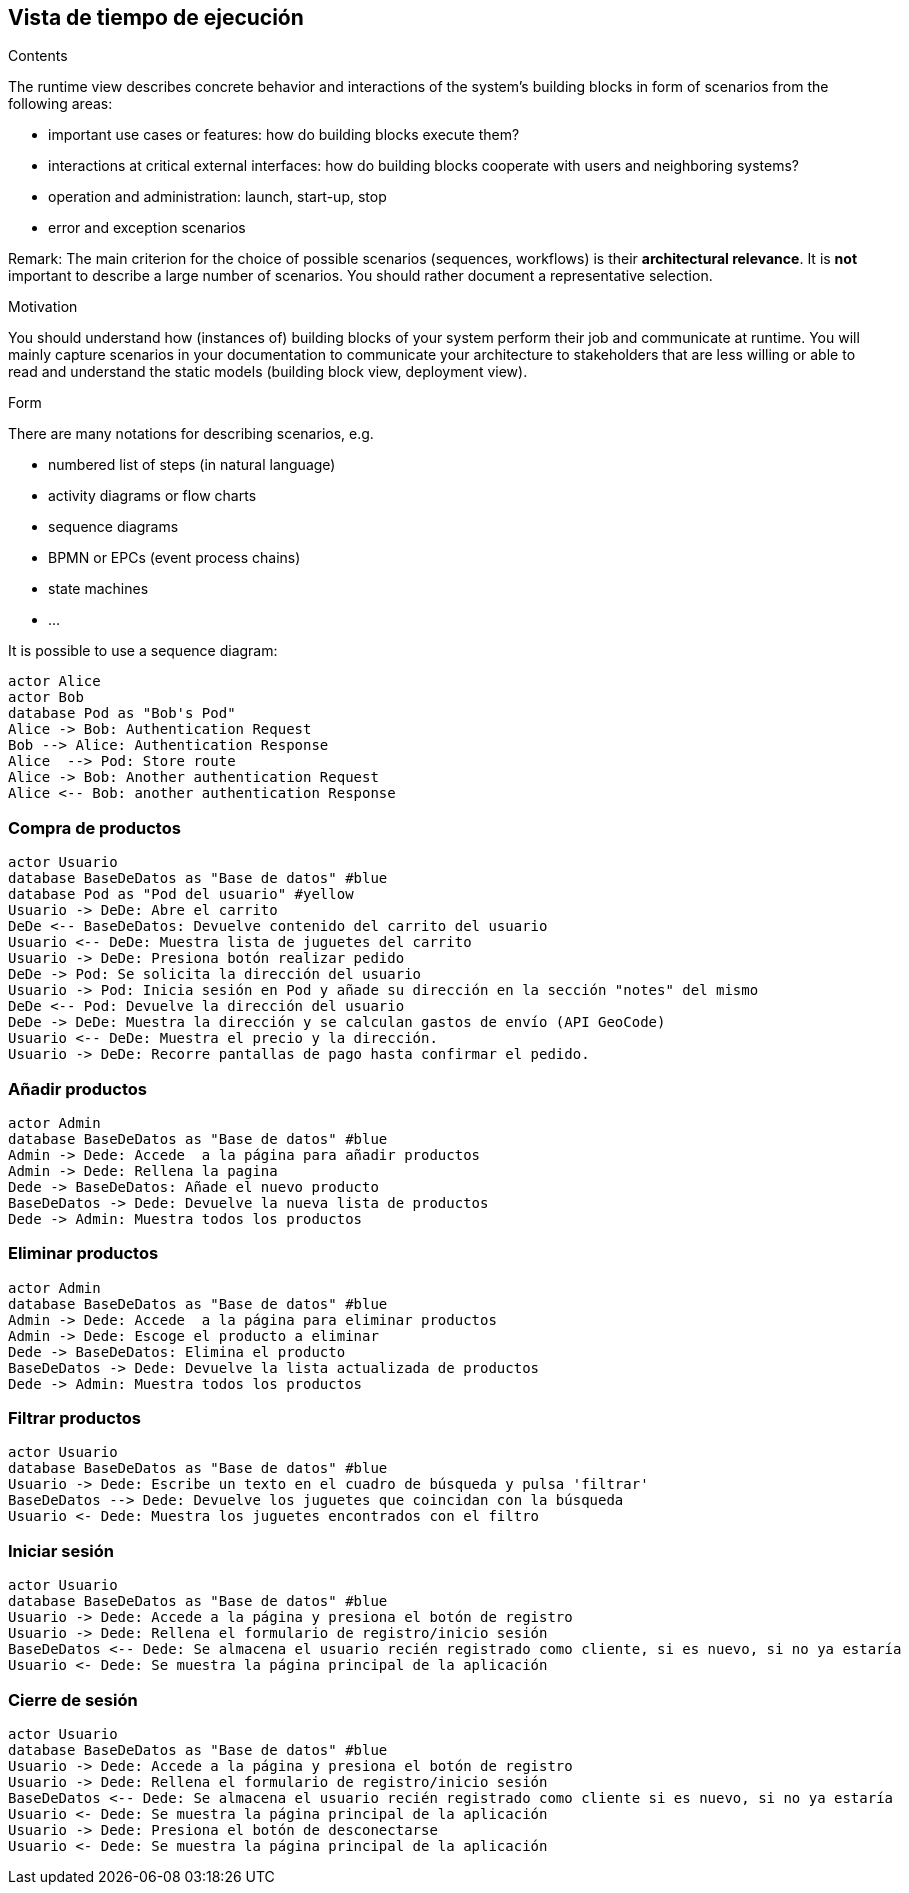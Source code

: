 [[section-runtime-view]]
== Vista de tiempo de ejecución


[role="arc42help"]
****
.Contents
The runtime view describes concrete behavior and interactions of the system’s building blocks in form of scenarios from the following areas:

* important use cases or features: how do building blocks execute them?
* interactions at critical external interfaces: how do building blocks cooperate with users and neighboring systems?
* operation and administration: launch, start-up, stop
* error and exception scenarios

Remark: The main criterion for the choice of possible scenarios (sequences, workflows) is their *architectural relevance*. It is *not* important to describe a large number of scenarios. You should rather document a representative selection.

.Motivation
You should understand how (instances of) building blocks of your system perform their job and communicate at runtime.
You will mainly capture scenarios in your documentation to communicate your architecture to stakeholders that are less willing or able to read and understand the static models (building block view, deployment view).

.Form
There are many notations for describing scenarios, e.g.

* numbered list of steps (in natural language)
* activity diagrams or flow charts
* sequence diagrams
* BPMN or EPCs (event process chains)
* state machines


* ...

It is possible to use a sequence diagram:

[plantuml,"Sequence diagram",png]
----
actor Alice
actor Bob
database Pod as "Bob's Pod"
Alice -> Bob: Authentication Request
Bob --> Alice: Authentication Response
Alice  --> Pod: Store route
Alice -> Bob: Another authentication Request
Alice <-- Bob: another authentication Response
----

****

=== Compra de productos
[plantuml,"ComprarProducto",png]
----
actor Usuario
database BaseDeDatos as "Base de datos" #blue
database Pod as "Pod del usuario" #yellow
Usuario -> DeDe: Abre el carrito
DeDe <-- BaseDeDatos: Devuelve contenido del carrito del usuario
Usuario <-- DeDe: Muestra lista de juguetes del carrito
Usuario -> DeDe: Presiona botón realizar pedido
DeDe -> Pod: Se solicita la dirección del usuario
Usuario -> Pod: Inicia sesión en Pod y añade su dirección en la sección "notes" del mismo
DeDe <-- Pod: Devuelve la dirección del usuario
DeDe -> DeDe: Muestra la dirección y se calculan gastos de envío (API GeoCode)
Usuario <-- DeDe: Muestra el precio y la dirección.
Usuario -> DeDe: Recorre pantallas de pago hasta confirmar el pedido.
----

=== Añadir productos
[plantuml,"AñadirProducto",png]
----
actor Admin
database BaseDeDatos as "Base de datos" #blue
Admin -> Dede: Accede  a la página para añadir productos
Admin -> Dede: Rellena la pagina
Dede -> BaseDeDatos: Añade el nuevo producto
BaseDeDatos -> Dede: Devuelve la nueva lista de productos
Dede -> Admin: Muestra todos los productos
----

=== Eliminar productos
[plantuml,"EliminarProducto",png]
----
actor Admin
database BaseDeDatos as "Base de datos" #blue
Admin -> Dede: Accede  a la página para eliminar productos
Admin -> Dede: Escoge el producto a eliminar
Dede -> BaseDeDatos: Elimina el producto
BaseDeDatos -> Dede: Devuelve la lista actualizada de productos
Dede -> Admin: Muestra todos los productos
----

=== Filtrar productos
[plantuml,"FiltrarProducto",png]
----
actor Usuario
database BaseDeDatos as "Base de datos" #blue
Usuario -> Dede: Escribe un texto en el cuadro de búsqueda y pulsa 'filtrar'
BaseDeDatos --> Dede: Devuelve los juguetes que coincidan con la búsqueda
Usuario <- Dede: Muestra los juguetes encontrados con el filtro
----

=== Iniciar sesión
[plantuml,"InicioSesion",png]
----
actor Usuario
database BaseDeDatos as "Base de datos" #blue
Usuario -> Dede: Accede a la página y presiona el botón de registro
Usuario -> Dede: Rellena el formulario de registro/inicio sesión
BaseDeDatos <-- Dede: Se almacena el usuario recién registrado como cliente, si es nuevo, si no ya estaría
Usuario <- Dede: Se muestra la página principal de la aplicación
----

=== Cierre de sesión
[plantuml,"CierreSesión",png]
----
actor Usuario
database BaseDeDatos as "Base de datos" #blue
Usuario -> Dede: Accede a la página y presiona el botón de registro
Usuario -> Dede: Rellena el formulario de registro/inicio sesión
BaseDeDatos <-- Dede: Se almacena el usuario recién registrado como cliente si es nuevo, si no ya estaría
Usuario <- Dede: Se muestra la página principal de la aplicación
Usuario -> Dede: Presiona el botón de desconectarse
Usuario <- Dede: Se muestra la página principal de la aplicación
----